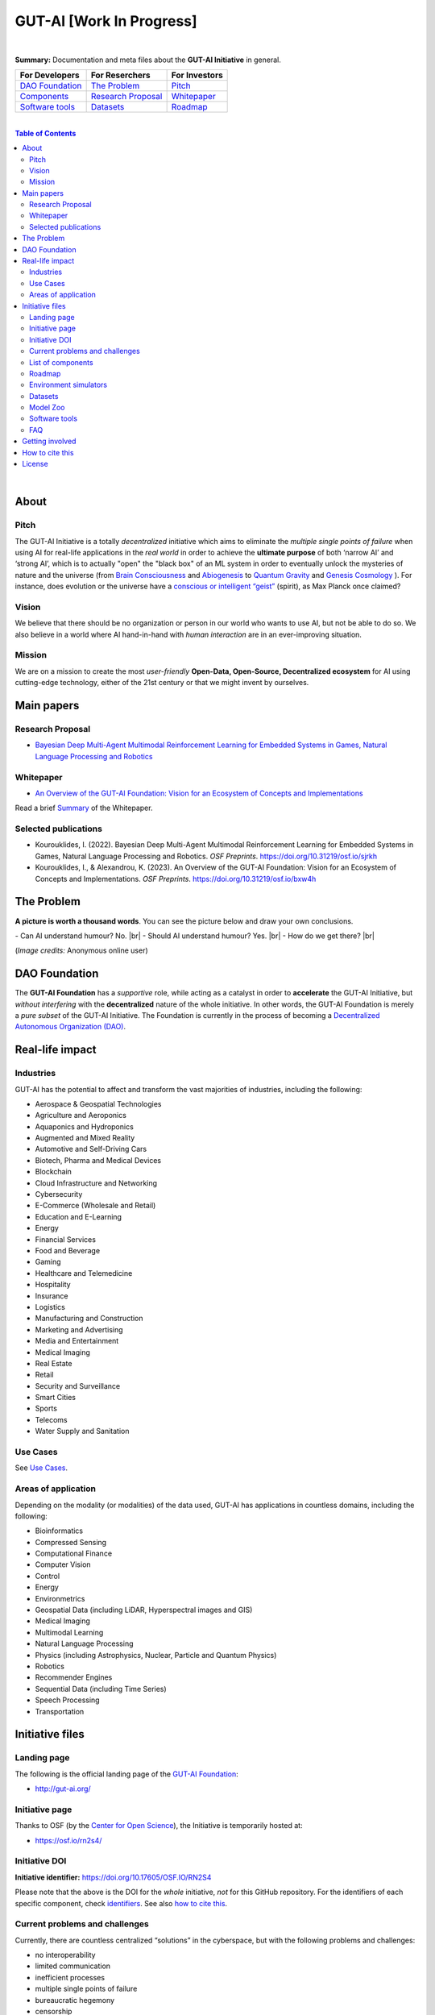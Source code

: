 .. |br| raw:: html

  <br/>

GUT-AI [Work In Progress]
=========================

.. raw:: html

  <p align="center">
      <a href="https://gut-ai.org/"><img src="https://github.com/GUT-AI/gut-ai/blob/master/images/Logo_GUT-AI_text.png" alt="Logo" width="250"/></a>
  </p>

.. raw:: html

  <div align="center">
   
.. image:: https://img.shields.io/badge/License-CC0_1.0-purple.svg
  :target: LICENSE
  :alt: License

.. image:: https://img.shields.io/badge/DOI-10.31219%2Fosf.io%2Fsjrkh-blue
  :target: CITATION.cff
  :alt: DOI

.. image:: https://discord.com/api/guilds/1130106061232279633/widget.png
  :target: https://discord.gg/h23tg2PKN2
  :alt: Discord

.. raw:: html

  </div>

.. raw:: html

  <br/>
  <p align="center">
    <a href="https://www.gut-ai.org"><b>Website</b></a> •
    <a href="https://twitter.com/"><b>X (Twitter)</b></a> •
    <a href="https://discord.gg/h23tg2PKN2"><b>Discord</b></a> •
    <a href="https://gutai.miraheze.org"><b>Wiki</b></a> •
    <a href="https://medium.com/gut-ai"><b>Blog</b></a>
  </p>

.. inclusion-marker-start-do-not-remove

|

**Summary:** Documentation and meta files about the **GUT-AI Initiative** in general.

+------------------------------------------------+--------------------------------------------------+--------------------------------------------+
| **For Developers**                             | **For Reserchers**                               | **For Investors**                          |
+================================================+==================================================+============================================+
| `DAO Foundation <#dao-foundation>`_            | `The Problem <#the-problem>`_                    | `Pitch <#pitch>`_                          |
+------------------------------------------------+--------------------------------------------------+--------------------------------------------+
| `Components <components/README.rst>`_          | `Research Proposal <#research-proposal>`_        | `Whitepaper <#whitepaper>`_                |
+------------------------------------------------+--------------------------------------------------+--------------------------------------------+
| `Software tools <software_tools/README.rst>`_  | `Datasets <datasets/README.rst>`_                | `Roadmap <roadmap/README.rst>`_            |
+------------------------------------------------+--------------------------------------------------+--------------------------------------------+

|

.. contents:: **Table of Contents**

|

About
-----

Pitch
^^^^^

The GUT-AI Initiative is a totally *decentralized* initiative which aims to eliminate the *multiple single points of failure* when using AI for real-life applications in the *real world* in order to achieve the **ultimate purpose** of both ‘narrow AI’ and ‘strong AI’, which is to actually "open" the "black box" of an ML system in order to eventually unlock the mysteries of nature and the universe (from `Brain Consciousness <https://www.google.com/search?q=what+is+Brain+Consciousness>`_ and `Abiogenesis <https://www.google.com/search?q=what+is+Abiogenesis>`_ to `Quantum Gravity <https://www.google.com/search?q=what+is+Quantum+Gravity>`_ and `Genesis Cosmology <https://www.google.com/search?q=what+is+Genesis+Cosmology>`_ ).  For instance, does evolution or the universe have a `conscious or intelligent “geist” <https://www.google.com/search?q=Max+Planck+conscious+and+intelligent+spirit+geist>`_ (spirit), as Max Planck once claimed?

Vision
^^^^

We believe that there should be no organization or person in our world who wants to use AI, but not be able to do so. We also believe in a world where AI hand-in-hand with *human interaction* are in an ever-improving situation.

Mission
^^^^

We are on a mission to create the most *user-friendly* **Open-Data, Open-Source, Decentralized ecosystem** for AI using cutting-edge technology, either of the 21st century or that we might invent by ourselves.

.. raw:: html

  <p align="center"><a href="https://gut-ai.org/"><img src="https://github.com/GUT-AI/gut-ai/blob/master/images/Ecosystem.png" alt="Ecosystem" width="650"/></a>
  </p>

Main papers
-----------

Research Proposal
^^^^^^^^^^^^^^^^^

- `Bayesian Deep Multi-Agent Multimodal Reinforcement Learning for Embedded Systems in Games, Natural Language Processing and Robotics <https://doi.org/10.31219/osf.io/sjrkh>`_

Whitepaper
^^^^^^^^^^

- `An Overview of the GUT-AI Foundation: Vision for an Ecosystem of Concepts and Implementations <https://doi.org/10.31219/osf.io/bxw4h>`_

Read a brief `Summary <summaries/README.rst#whitepaper>`_ of the Whitepaper.


Selected publications
^^^^^^^^^^^^^^^^^^^^^

- Kourouklides, I. (2022). Bayesian Deep Multi-Agent Multimodal Reinforcement Learning for Embedded Systems in Games, Natural Language Processing and Robotics. *OSF Preprints*. https://doi.org/10.31219/osf.io/sjrkh
- Kourouklides, I., & Alexandrou, K. (2023). An Overview of the GUT-AI Foundation: Vision for an Ecosystem of Concepts and Implementations. *OSF Preprints*. https://doi.org/10.31219/osf.io/bxw4h

The Problem
--------------

**A picture is worth a thousand words**. You can see the picture below and draw your own conclusions.

.. raw:: html

  <p align="left"><a href="https://gut-ai.org/"><img src="https://github.com/GUT-AI/gut-ai/blob/master/images/ML_Papers.jpg" alt="Logo" width="350"/></a>
  </p>

\- Can AI understand humour? No. |br|
\- Should AI understand humour? Yes. |br|
\- How do we get there? |br|

(*Image credits:* Anonymous online user)

DAO Foundation
--------------

The **GUT-AI Foundation** has a *supportive* role, while acting as a catalyst in order to **accelerate** the GUT-AI Initiative, but *without interfering* with the **decentralized** nature of the whole initiative. In other words, the GUT-AI Foundation is merely a *pure subset* of the GUT-AI Initiative. The Foundation is currently in the process of becoming a `Decentralized Autonomous Organization (DAO) <https://www.google.com/search?q=what+is+a+DAO>`_.

Real-life impact
----------------

Industries
^^^^^^^^^^

GUT-AI has the potential to affect and transform the vast majorities of industries, including the following:

- Aerospace & Geospatial Technologies
- Agriculture and Aeroponics
- Aquaponics and Hydroponics
- Augmented and Mixed Reality
- Automotive and Self-Driving Cars
- Biotech, Pharma and Medical Devices
- Blockchain
- Cloud Infrastructure and Networking
- Cybersecurity
- E-Commerce (Wholesale and Retail)
- Education and E-Learning
- Energy
- Financial Services
- Food and Beverage
- Gaming
- Healthcare and Telemedicine
- Hospitality
- Insurance
- Logistics
- Manufacturing and Construction
- Marketing and Advertising
- Media and Entertainment
- Medical Imaging
- Real Estate
- Retail
- Security and Surveillance
- Smart Cities
- Sports
- Telecoms
- Water Supply and Sanitation

Use Cases
^^^^^^^^^

See `Use Cases <use_cases/README.rst>`_.

Areas of application
^^^^^^^^^^^^^^^^^^^^

Depending on the modality (or modalities) of the data used, GUT-AI has applications in countless domains, including the following:

- Bioinformatics
- Compressed Sensing
- Computational Finance
- Computer Vision
- Control
- Energy
- Environmetrics
- Geospatial Data (including LiDAR, Hyperspectral images and GIS)
- Medical Imaging
- Multimodal Learning
- Natural Language Processing
- Physics (including Astrophysics, Nuclear, Particle and Quantum Physics)
- Robotics
- Recommender Engines
- Sequential Data (including Time Series)
- Speech Processing
- Transportation

Initiative files
----------------

Landing page
^^^^^^^^^^^^

The following is the official landing page of the `GUT-AI Foundation <#dao-foundation>`_:

- http://gut-ai.org/

Initiative page
^^^^^^^^^^^^^^^

Thanks to OSF (by the `Center for Open Science <https://www.cos.io/>`_), the Initiative is temporarily hosted at:

- https://osf.io/rn2s4/

Initiative DOI
^^^^^^^^^^^^^^

**Initiative identifier:** https://doi.org/10.17605/OSF.IO/RN2S4

Please note that the above is the DOI for the *whole* initiative, *not* for this GitHub repository. For the identifiers of each specific component, check `identifiers <components/identifiers/README.rst>`_. See also `how to cite this <#how-to-cite-this>`_.

Current problems and challenges
^^^^^^^^^^^^^^^^^^^^^^^^^^^^^^^

Currently, there are countless centralized “solutions” in the cyberspace, but with the following problems and challenges:

* no interoperability
* limited communication
* inefficient processes
* multiple single points of failure
* bureaucratic hegemony
* censorship
* no privacy
* no transparency
* no customization
* security vulnerabilities

List of components
^^^^^^^^^^^^^^^^^^

See `Components <components/README.rst>`_ for a list of subprojects.

Roadmap
^^^^^^

See `Roadmap <roadmap/README.rst>`_.

Environment simulators
^^^^^^^^^^^^^^^^^^^^^^

See `Simulators <simulators/README.rst>`_.

Datasets
^^^^^^^^

See `Datasets <datasets/README.rst>`_.

Model Zoo
^^^^^^^^^

See `Model Zoo <model_zoo/README.rst>`_.

Software tools
^^^^^^^^^^^^^^

See `Software tools <software_tools/README.rst>`_.

FAQ
^^^

See `FAQ <FAQ/README.rst>`_.


Getting involved
----------------
- `Community Discord <https://discord.gg/h23tg2PKN2>`_ for collaboration and discussion.

How to cite this
----------------

If you want to do so, feel free to `cite <CITATION.cff>`_ GUT-AI in your publications:

::

    @article{kourouklides2022gut_ai,
      author = {Ioannis Kourouklides},
      journal = {OSF Preprints},
      title = {Bayesian Deep Multi-Agent Multimodal Reinforcement Learning for Embedded Systems in Games, Natural Language Processing and Robotics},
      year = {2022},
      doi = {10.17605/osf.io/sjrkh},
      license = {Creative Commons Zero CC0 1.0}
    }

License 
-------

.. image:: https://licensebuttons.net/p/mark/1.0/88x31.png
   :target: http://creativecommons.org/publicdomain/zero/1.0/
   :alt: License

`Creative Commons Zero CC0 1.0 Universal (Public Domain) <LICENSE>`_

